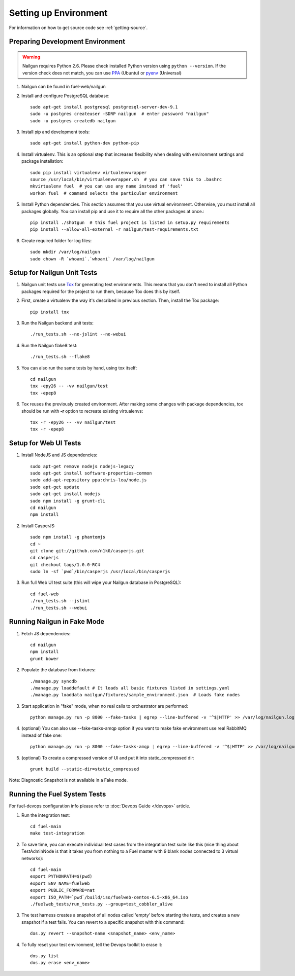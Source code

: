 Setting up Environment
======================

For information on how to get source code see :ref:`getting-source`.

.. _nailgun_dependencies:

Preparing Development Environment
---------------------------------

.. warning:: Nailgun requires Python 2.6. Please check installed Python version
    using ``python --version``. If the version check does not match, you can use
    `PPA <https://launchpad.net/~fkrull/+archive/ubuntu/deadsnakes>`_ (Ubuntu)
    or  `pyenv <https://github.com/yyuu/pyenv>`_ (Universal)

#. Nailgun can be found in fuel-web/nailgun

#. Install and configure PostgreSQL database::

    sudo apt-get install postgresql postgresql-server-dev-9.1
    sudo -u postgres createuser -SDRP nailgun  # enter password "nailgun"
    sudo -u postgres createdb nailgun

#. Install pip and development tools::

    sudo apt-get install python-dev python-pip

#. Install virtualenv. This is an optional step that increases flexibility
   when dealing with environment settings and package installation::

    sudo pip install virtualenv virtualenvwrapper
    source /usr/local/bin/virtualenvwrapper.sh  # you can save this to .bashrc
    mkvirtualenv fuel  # you can use any name instead of 'fuel'
    workon fuel  # command selects the particular environment

#. Install Python dependencies. This section assumes that you use virtual environment.
   Otherwise, you must install all packages globally.
   You can install pip and use it to require all the other packages at once.::

    pip install ./shotgun  # this fuel project is listed in setup.py requirements
    pip install --allow-all-external -r nailgun/test-requirements.txt

#. Create required folder for log files::

    sudo mkdir /var/log/nailgun
    sudo chown -R `whoami`.`whoami` /var/log/nailgun


Setup for Nailgun Unit Tests
----------------------------

#. Nailgun unit tests use `Tox <http://testrun.org/tox/latest/>`_ for generating test
   environments. This means that you don't need to install all Python packages required
   for the project to run them, because Tox does this by itself.

#. First, create a virtualenv the way it's described in previous section. Then, install
   the Tox package::

    pip install tox

#. Run the Nailgun backend unit tests::

    ./run_tests.sh --no-jslint --no-webui

#. Run the Nailgun flake8 test::

    ./run_tests.sh --flake8

#. You can also run the same tests by hand, using tox itself::

    cd nailgun
    tox -epy26 -- -vv nailgun/test
    tox -epep8

#. Tox reuses the previously created environment. After making some changes with package
   dependencies, tox should be run with **-r** option to recreate existing virtualenvs::

    tox -r -epy26 -- -vv nailgun/test
    tox -r -epep8


Setup for Web UI Tests
----------------------

#. Install NodeJS and JS dependencies::

    sudo apt-get remove nodejs nodejs-legacy
    sudo apt-get install software-properties-common
    sudo add-apt-repository ppa:chris-lea/node.js
    sudo apt-get update
    sudo apt-get install nodejs
    sudo npm install -g grunt-cli
    cd nailgun
    npm install

#. Install CasperJS::

    sudo npm install -g phantomjs
    cd ~
    git clone git://github.com/n1k0/casperjs.git
    cd casperjs
    git checkout tags/1.0.0-RC4
    sudo ln -sf `pwd`/bin/casperjs /usr/local/bin/casperjs

#. Run full Web UI test suite (this will wipe your Nailgun database in
   PostgreSQL)::

    cd fuel-web
    ./run_tests.sh --jslint
    ./run_tests.sh --webui

.. _running-nailgun-in-fake-mode:

Running Nailgun in Fake Mode
----------------------------

#. Fetch JS dependencies::

    cd nailgun
    npm install
    grunt bower

#. Populate the database from fixtures::

    ./manage.py syncdb
    ./manage.py loaddefault # It loads all basic fixtures listed in settings.yaml
    ./manage.py loaddata nailgun/fixtures/sample_environment.json  # Loads fake nodes

#. Start application in "fake" mode, when no real calls to orchestrator
   are performed::

    python manage.py run -p 8000 --fake-tasks | egrep --line-buffered -v '^$|HTTP' >> /var/log/nailgun.log 2>&1 &

#. (optional) You can also use --fake-tasks-amqp option if you want to
   make fake environment use real RabbitMQ instead of fake one::

    python manage.py run -p 8000 --fake-tasks-amqp | egrep --line-buffered -v '^$|HTTP' >> /var/log/nailgun.log 2>&1 &

#. (optional) To create a compressed version of UI and put it into static_compressed dir::

    grunt build --static-dir=static_compressed

Note: Diagnostic Snapshot is not available in a Fake mode.

Running the Fuel System Tests
-----------------------------

For fuel-devops configuration info please refer to
:doc:`Devops Guide </devops>` article.

#. Run the integration test::

    cd fuel-main
    make test-integration

#. To save time, you can execute individual test cases from the
   integration test suite like this (nice thing about TestAdminNode
   is that it takes you from nothing to a Fuel master with 9 blank nodes
   connected to 3 virtual networks)::

    cd fuel-main
    export PYTHONPATH=$(pwd)
    export ENV_NAME=fuelweb
    export PUBLIC_FORWARD=nat
    export ISO_PATH=`pwd`/build/iso/fuelweb-centos-6.5-x86_64.iso
    ./fuelweb_tests/run_tests.py --group=test_cobbler_alive

#. The test harness creates a snapshot of all nodes called 'empty'
   before starting the tests, and creates a new snapshot if a test
   fails. You can revert to a specific snapshot with this command::

    dos.py revert --snapshot-name <snapshot_name> <env_name>

#. To fully reset your test environment, tell the Devops toolkit to erase it::

    dos.py list
    dos.py erase <env_name>

